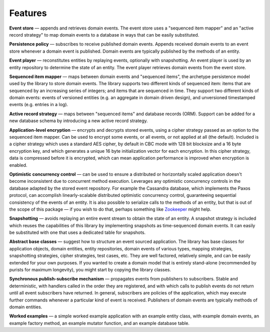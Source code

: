 ========
Features
========

**Event store** — appends and retrieves domain events. The event store uses a
"sequenced item mapper" and an "active record strategy" to map domain events
to a database in ways that can be easily substituted.

**Persistence policy** — subscribes to receive published domain events.
Appends received domain events to an event store whenever a domain event is
published. Domain events are typically published by the methods of an entity.

**Event player** — reconstitutes entities by replaying events, optionally with
snapshotting. An event player is used by an entity repository to determine the
state of an entity. The event player retrieves domain events from the event store.

**Sequenced item mapper** — maps between domain events and "sequenced items", the archetype
persistence model used by the library to store domain events. The library supports two
different kinds of sequenced item: items that are sequenced by an increasing series
of integers; and items that are sequenced in time. They support two different kinds of
domain events: events of versioned entities (e.g. an aggregate in domain driven design),
and unversioned timestamped events (e.g. entries in a log).

**Active record strategy** — maps between "sequenced items" and database records (ORM).
Support can be added for a new database schema by introducing a new active record strategy.

**Application-level encryption** — encrypts and decrypts stored events, using a cipher
strategy passed as an option to the sequenced item mapper. Can be used to encrypt some
events, or all events, or not applied at all (the default). Included is a cipher strategy
which uses a standard AES cipher, by default in CBC mode with 128 bit blocksize and a 16
byte encryption key, and which generates a unique 16 byte initialization vector for each
encryption. In this cipher strategy, data is compressed before it is encrypted, which can
mean application performance is improved when encryption is enabled.

**Optimistic concurrency control** — can be used to ensure a distributed or
horizontally scaled application doesn't become inconsistent due to concurrent
method execution. Leverages any optimistic concurrency controls in the database
adapted by the stored event repository. For example the Cassandra database, which implements
the Paxos protocol, can accomplish linearly-scalable distributed optimistic concurrency
control, guaranteeing sequential consistency of the events of an entity. It is also possible to serialize calls to the methods of an
entity, but that is out of the scope of this package — if you wish to do that,
perhaps something like `Zookeeper <https://zookeeper.apache.org/>`__ might help.

**Snapshotting** — avoids replaying an entire event stream to
obtain the state of an entity. A snapshot strategy is included which reuses
the capabilities of this library by implementing snapshots as time-sequenced domain
events. It can easily be substituted with one that uses a dedicated table for snapshots.

**Abstract base classes** — suggest how to structure an event sourced application.
The library has base classes for application objects, domain entities, entity repositories,
domain events of various types, mapping strategies, snapshotting strategies, cipher strategies,
test cases, etc. They are well factored, relatively simple, and can be easily extended for your own
purposes. If you wanted to create a domain model that is entirely stand-alone (recommended by
purists for maximum longevity), you might start by copying the library classes.

**Synchronous publish-subscribe mechanism** — propagates events from publishers to subscribers.
Stable and deterministic, with handlers called in the order they are registered, and with which
calls to publish events do not return until all event subscribers have returned. In general,
subscribers are policies of the application, which may execute further commands whenever a
particular kind of event is received. Publishers of domain events are typically methods of domain entities.

**Worked examples** — a simple worked example application with an example
entity class, with example domain events, an example factory method, an example mutator function,
and an example database table.
